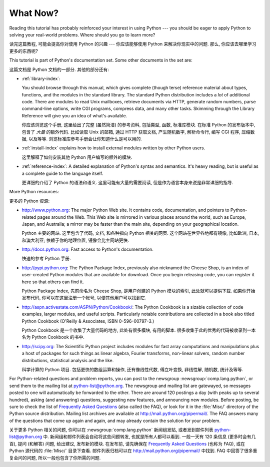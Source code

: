 .. _tut-whatnow:

*********
What Now?
*********

Reading this tutorial has probably reinforced your interest in using Python ---
you should be eager to apply Python to solving your real-world problems. Where
should you go to learn more?

读完这篇教程, 可能会提高你对使用 Python 的兴趣 ---
你应该能够使用 Python 来解决你现实中的问题.
那么, 你应该去哪里学习更多的东西呢?

This tutorial is part of Python's documentation set.   Some other documents in
the set are:

这篇文档是 Python 文档的一部分. 其他的部分还有:

* :ref:`library-index`:

  You should browse through this manual, which gives complete (though terse)
  reference material about types, functions, and the modules in the standard
  library.  The standard Python distribution includes a *lot* of additional code.
  There are modules to read Unix mailboxes, retrieve documents via HTTP, generate
  random numbers, parse command-line options, write CGI programs, compress data,
  and many other tasks. Skimming through the Library Reference will give you an
  idea of what's available.

  你应该浏览这个手册, 这里给出了完整 (虽然简洁) 的参考资料,
  包括类型, 函数, 标准库模块. 在标准 Python 的发布版本中, 
  包含了 *大量* 的额外代码. 比如读取 Unix 的邮箱, 通过 HTTP 获取文档,
  产生随机数字, 解析命令行, 编写 CGI 程序, 压缩数据, 以及等等.
  浏览标准库参考手册会让你知道什么是可以用的.

* :ref:`install-index` explains how to install external modules written by other
  Python users. 
  
  这里解释了如何安装其他 Python 用户编写的额外的模块.

* :ref:`reference-index`: A detailed explanation of Python's syntax and
  semantics.  It's heavy reading, but is useful as a complete guide to the
  language itself. 
  
  更详细的介绍了 Python 的语法和语义.
  这里可能有大量的需要阅读, 但是作为语言本身来说是非常详细的指导.

More Python resources:

更多的 Python 资源:

* http://www.python.org:  The major Python Web site.  It contains code,
  documentation, and pointers to Python-related pages around the Web.  This Web
  site is mirrored in various places around the world, such as Europe, Japan, and
  Australia; a mirror may be faster than the main site, depending on your
  geographical location.

  Python 主要的网站. 这里包含了代码, 文档, 和各种指向 Python 相关的网页.
  这个网站在世界各地都有镜像, 比如欧洲, 日本, 和澳大利亚;
  依赖于你的地理位置, 镜像会比主网站更快.

* http://docs.python.org:  Fast access to Python's  documentation.

  快速的参考 Python 手册.

* http://pypi.python.org: The Python Package Index, previously also nicknamed
  the Cheese Shop, is an index of user-created Python modules that are available
  for download.  Once you begin releasing code, you can register it here so that
  others can find it.

  Python Package Index, 先前命名为 Cheese Shop, 是用户创建的 Python 模块的索引,
  此处就可以提供下载. 如果你开始发布代码, 你可以在这里注册一个帐号,
  以便其他用户可以找到它.

* http://aspn.activestate.com/ASPN/Python/Cookbook/: The Python Cookbook is a
  sizable collection of code examples, larger modules, and useful scripts.
  Particularly notable contributions are collected in a book also titled Python
  Cookbook (O'Reilly & Associates, ISBN 0-596-00797-3.)

  Python Cookbook 是一个收集了大量代码的地方, 此处有很多模块, 有用的脚本.
  很多收集于此的优秀的代码被收录到一本名为 Python Cookbook 的书中.

* http://scipy.org: The Scientific Python project includes modules for fast
  array computations and manipulations plus a host of packages for such
  things as linear algebra, Fourier transforms, non-linear solvers,
  random number distributions, statistical analysis and the like.

  科学计算的 Python 项目. 包括更快的数组运算和操作,
  还有像线性代数, 傅立叶变换, 非线性解, 随机数, 统计及等等.

For Python-related questions and problem reports, you can post to the newsgroup
:newsgroup:`comp.lang.python`, or send them to the mailing list at
python-list@python.org.  The newsgroup and mailing list are gatewayed, so
messages posted to one will automatically be forwarded to the other.  There are
around 120 postings a day (with peaks up to several hundred), asking (and
answering) questions, suggesting new features, and announcing new modules.
Before posting, be sure to check the list of `Frequently Asked Questions
<http://www.python.org/doc/faq/>`_ (also called the FAQ), or look for it in the
:file:`Misc/` directory of the Python source distribution.  Mailing list
archives are available at http://mail.python.org/pipermail/. The FAQ answers
many of the questions that come up again and again, and may already contain the
solution for your problem.

关于更多 Python 相关的问题, 你可以在 :newsgroup:`comp.lang.python` 新闻组发贴,
或者发到邮件列表 python-list@python.org 中. 新闻组和邮件列表会自动将这些问题转发,
也就是所有人都可以看到. 一般一天有 120 条信息 (更多时会有几百),
提问 (和解答) 问题, 给出建议, 发布新的模块. 在发布前, 请先确保在
`Frequently Asked Questions <http://www.python.org/doc/faq/>`_ (也称为 FAQ),
或在 Python 源代码的 :file:`Misc/` 目录下查看.
邮件列表归档可以在 http://mail.python.org/pipermail/ 中找到.
FAQ 中回答了很多重复会问的问题, 所以一般也包含了你所需的问题.


.. Postings figure based on average of last six months activity as
   reported by www.egroups.com; Jan. 2000 - June 2000: 21272 msgs / 182
   days = 116.9 msgs / day and steadily increasing. (XXX up to date figures?)



